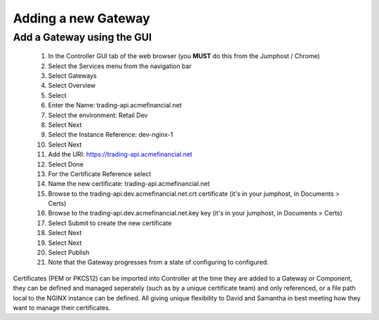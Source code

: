 ====================
Adding a new Gateway
====================

Add a Gateway using the GUI
^^^^^^^^^^^^^^^^^^^^^^^^^^^^^^

    1. In the Controller GUI tab of the web browser (you **MUST** do this from the Jumphost / Chrome)
    2. Select the Services menu from the navigation bar
    3. Select Gateways
    4. Select Overview
    5. Select |create|
    6. Enter the Name: trading-api.acmefinancial.net
    7. Select the environment:  Retail Dev
    8. Select Next
    9. Select the Instance Reference: dev-nginx-1
    10. Select Next
    11. Add the URI: https://trading-api.acmefinancial.net
    12. Select Done
    13. For the Certificate Reference select |createNew|
    14. Name the new certificate: trading-api.acmefinancial.net
    15. Browse to the trading-api.dev.acmefinancial.net.crt certificate (it's in your jumphost,  in Documents > Certs)
    16. Browse to the trading-api.dev.acmefinancial.net.key key (it's in your jumphost,  in Documents > Certs)
    17. Select Submit to create the new certificate
    18. Select Next
    19. Select Next
    20. Select Publish
    21. Note that the Gateway progresses from a state of configuring to configured.

Certificates (PEM or PKCS12) can be imported into Controller at the time they are added to a Gateway or Component, they can be defined and managed seperately (such as by a unique certificate team) and only referenced, or a file path local to the NGINX instance can be defined.  All giving unique flexibility to David and Samantha in best meeting how they want to manage their certificates.

.. |create| image:: ../../_static/create.png

.. |createNew| image:: ../../_static/create_new.png
